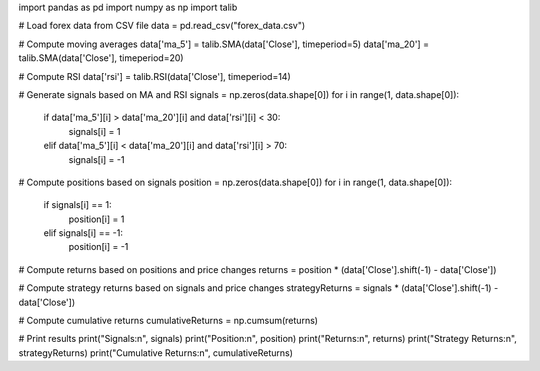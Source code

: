 import pandas as pd
import numpy as np
import talib

# Load forex data from CSV file
data = pd.read_csv("forex_data.csv")

# Compute moving averages
data['ma_5'] = talib.SMA(data['Close'], timeperiod=5)
data['ma_20'] = talib.SMA(data['Close'], timeperiod=20)

# Compute RSI
data['rsi'] = talib.RSI(data['Close'], timeperiod=14)

# Generate signals based on MA and RSI
signals = np.zeros(data.shape[0])
for i in range(1, data.shape[0]):
    if data['ma_5'][i] > data['ma_20'][i] and data['rsi'][i] < 30:
        signals[i] = 1
    elif data['ma_5'][i] < data['ma_20'][i] and data['rsi'][i] > 70:
        signals[i] = -1

# Compute positions based on signals
position = np.zeros(data.shape[0])
for i in range(1, data.shape[0]):
    if signals[i] == 1:
        position[i] = 1
    elif signals[i] == -1:
        position[i] = -1

# Compute returns based on positions and price changes
returns = position * (data['Close'].shift(-1) - data['Close'])

# Compute strategy returns based on signals and price changes
strategyReturns = signals * (data['Close'].shift(-1) - data['Close'])

# Compute cumulative returns
cumulativeReturns = np.cumsum(returns)

# Print results
print("Signals:\n", signals)
print("Position:\n", position)
print("Returns:\n", returns)
print("Strategy Returns:\n", strategyReturns)
print("Cumulative Returns:\n", cumulativeReturns)
